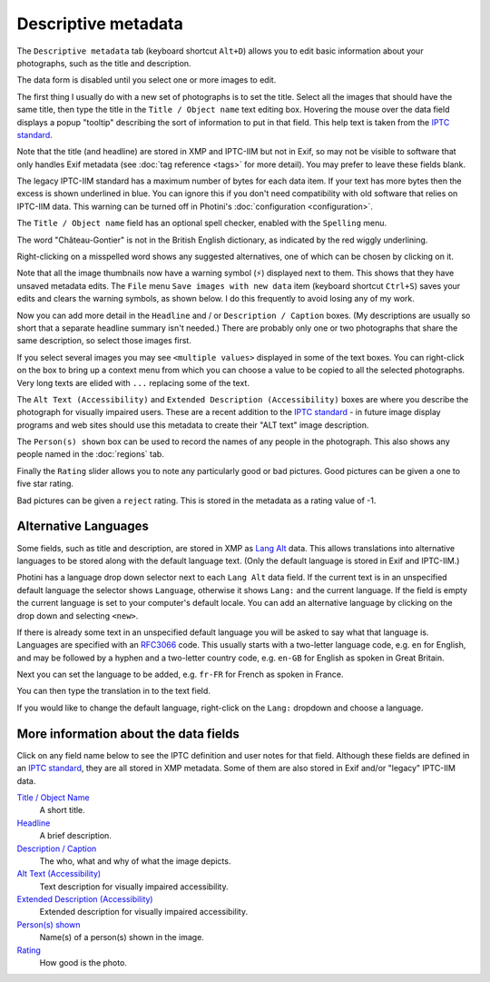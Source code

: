 .. This is part of the Photini documentation.
   Copyright (C)  2012-24  Jim Easterbrook.
   See the file ../DOC_LICENSE.txt for copying condidions.

Descriptive metadata
====================

The ``Descriptive metadata`` tab (keyboard shortcut ``Alt+D``) allows you to edit basic information about your photographs, such as the title and description.

.. image:: ../images/screenshot_020.png

The data form is disabled until you select one or more images to edit.

.. image:: ../images/screenshot_021.png

The first thing I usually do with a new set of photographs is to set the title.
Select all the images that should have the same title, then type the title in the ``Title / Object name`` text editing box.
Hovering the mouse over the data field displays a popup "tooltip" describing the sort of information to put in that field.
This help text is taken from the `IPTC standard`_.

Note that the title (and headline) are stored in XMP and IPTC-IIM but not in Exif, so may not be visible to software that only handles Exif metadata (see :doc:`tag reference <tags>` for more detail).
You may prefer to leave these fields blank.

.. image:: ../images/screenshot_022.png

The legacy IPTC-IIM standard has a maximum number of bytes for each data item.
If your text has more bytes then the excess is shown underlined in blue.
You can ignore this if you don't need compatibility with old software that relies on IPTC-IIM data.
This warning can be turned off in Photini's :doc:`configuration <configuration>`.

.. image:: ../images/screenshot_023.png

The ``Title / Object name`` field has an optional spell checker, enabled with the ``Spelling`` menu.

.. image:: ../images/screenshot_024.png

The word "Château-Gontier" is not in the British English dictionary, as indicated by the red wiggly underlining.

.. image:: ../images/screenshot_025.png

Right-clicking on a misspelled word shows any suggested alternatives, one of which can be chosen by clicking on it.

.. |hazard| unicode:: U+026A1

Note that all the image thumbnails now have a warning symbol (|hazard|) displayed next to them.
This shows that they have unsaved metadata edits.
The ``File`` menu ``Save images with new data`` item (keyboard shortcut ``Ctrl+S``) saves your edits and clears the warning symbols, as shown below.
I do this frequently to avoid losing any of my work.

.. image:: ../images/screenshot_026.png

.. image:: ../images/screenshot_027.png

Now you can add more detail in the ``Headline`` and / or ``Description / Caption`` boxes.
(My descriptions are usually so short that a separate headline summary isn't needed.)
There are probably only one or two photographs that share the same description, so select those images first.

.. image:: ../images/screenshot_028.png

If you select several images you may see ``<multiple values>`` displayed in some of the text boxes.
You can right-click on the box to bring up a context menu from which you can choose a value to be copied to all the selected photographs.
Very long texts are elided with ``...`` replacing some of the text.

.. image:: ../images/screenshot_029.png

The ``Alt Text (Accessibility)`` and ``Extended Description (Accessibility)`` boxes are where you describe the photograph for visually impaired users.
These are a recent addition to the `IPTC standard`_ - in future image display programs and web sites should use this metadata to create their "ALT text" image description.

.. versionadded:: 2024.10
  The ``Keywords`` field has been moved to the :doc:`keywords` tab.

The ``Person(s) shown`` box can be used to record the names of any people in the photograph.
This also shows any people named in the :doc:`regions` tab.

.. image:: ../images/screenshot_030.png

Finally the ``Rating`` slider allows you to note any particularly good or bad pictures.
Good pictures can be given a one to five star rating.

.. image:: ../images/screenshot_031.png

Bad pictures can be given a ``reject`` rating.
This is stored in the metadata as a rating value of -1.

.. _alternative-languages:

Alternative Languages
---------------------

Some fields, such as title and description, are stored in XMP as `Lang Alt`_ data.
This allows translations into alternative languages to be stored along with the default language text.
(Only the default language is stored in Exif and IPTC-IIM.)

.. image:: ../images/screenshot_032.png

Photini has a language drop down selector next to each ``Lang Alt`` data field.
If the current text is in an unspecified default language the selector shows ``Language``, otherwise it shows ``Lang:`` and the current language.
If the field is empty the current language is set to your computer's default locale.
You can add an alternative language by clicking on the drop down and selecting ``<new>``.

.. image:: ../images/screenshot_033.png

If there is already some text in an unspecified default language you will be asked to say what that language is.
Languages are specified with an RFC3066_ code.
This usually starts with a two-letter language code, e.g. ``en`` for English, and may be followed by a hyphen and a two-letter country code, e.g. ``en-GB`` for English as spoken in Great Britain.

.. image:: ../images/screenshot_034.png

Next you can set the language to be added, e.g. ``fr-FR`` for French as spoken in France.

.. image:: ../images/screenshot_035.png

You can then type the translation in to the text field.

.. image:: ../images/screenshot_036.png

If you would like to change the default language, right-click on the ``Lang:`` dropdown and choose a language.

More information about the data fields
--------------------------------------

Click on any field name below to see the IPTC definition and user notes for that field.
Although these fields are defined in an `IPTC standard`_, they are all stored in XMP metadata.
Some of them are also stored in Exif and/or "legacy" IPTC-IIM data.

`Title / Object Name <http://www.iptc.org/std/photometadata/specification/IPTC-PhotoMetadata#title>`_
  A short title.
`Headline <http://www.iptc.org/std/photometadata/specification/IPTC-PhotoMetadata#headline>`_
  A brief description.
`Description / Caption <http://www.iptc.org/std/photometadata/specification/IPTC-PhotoMetadata#description>`_
  The who, what and why of what the image depicts.
`Alt Text (Accessibility) <http://www.iptc.org/std/photometadata/specification/IPTC-PhotoMetadata#alt-text-accessibility>`_
  Text description for visually impaired accessibility.
`Extended Description (Accessibility) <http://www.iptc.org/std/photometadata/specification/IPTC-PhotoMetadata#extended-description-accessibility>`_
  Extended description for visually impaired accessibility.
`Person(s) shown <http://www.iptc.org/std/photometadata/specification/IPTC-PhotoMetadata#person-shown-in-the-image>`_
  Name(s) of a person(s) shown in the image.
`Rating <http://www.iptc.org/std/photometadata/specification/IPTC-PhotoMetadata#image-rating>`_
  How good is the photo.


.. _IPTC standard:
    http://www.iptc.org/std/photometadata/specification/IPTC-PhotoMetadata
.. _Lang Alt:
    https://developer.adobe.com/xmp/docs/XMPNamespaces/XMPDataTypes/#language-alternative
.. _RFC3066: https://www.ietf.org/rfc/rfc3066.txt
